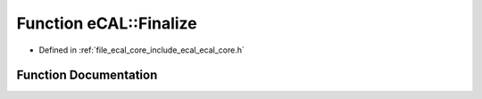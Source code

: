 .. _exhale_function_ecal__core_8h_1a6342e514137136747e6339844b25e432:

Function eCAL::Finalize
=======================

- Defined in :ref:`file_ecal_core_include_ecal_ecal_core.h`


Function Documentation
----------------------


.. doxygenfunction:: eCAL::Finalize()
   :project: eCAL